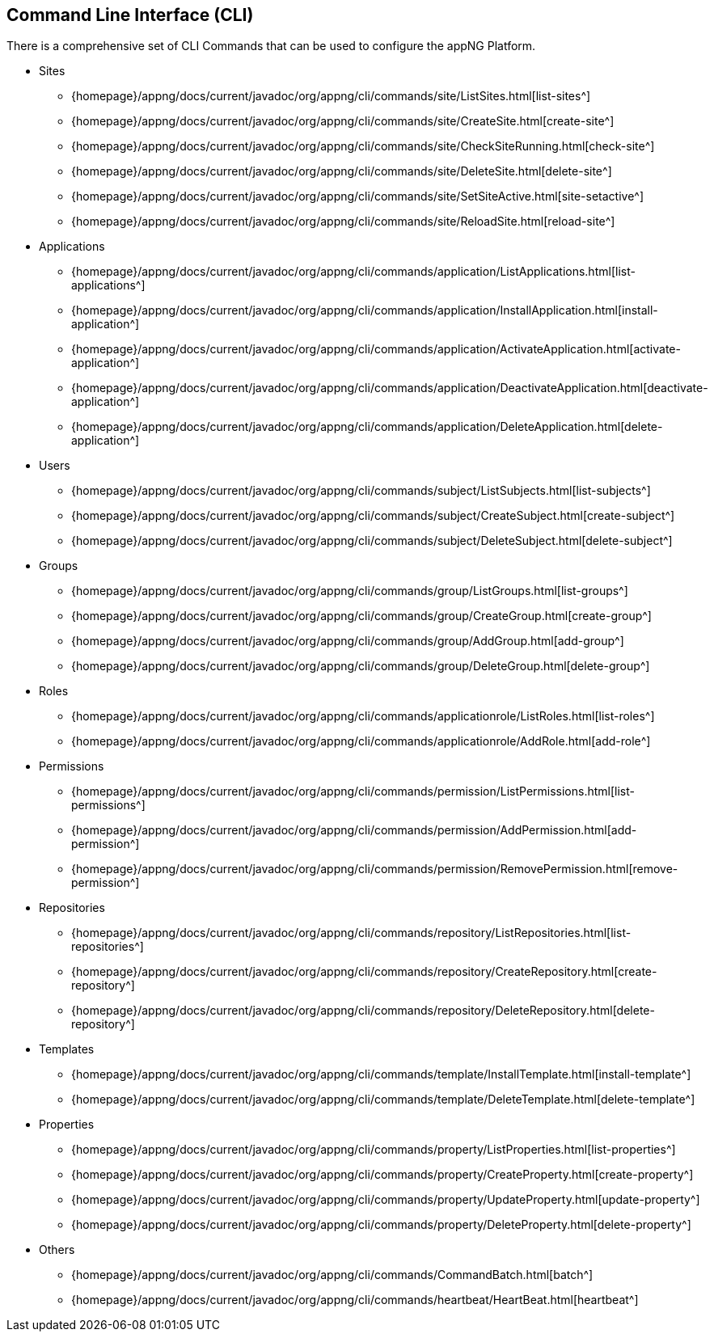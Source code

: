 == Command Line Interface (CLI)

There is a comprehensive set of CLI Commands that can be used to configure the appNG Platform.

* Sites
** {homepage}/appng/docs/current/javadoc/org/appng/cli/commands/site/ListSites.html[list-sites^]
** {homepage}/appng/docs/current/javadoc/org/appng/cli/commands/site/CreateSite.html[create-site^]
** {homepage}/appng/docs/current/javadoc/org/appng/cli/commands/site/CheckSiteRunning.html[check-site^]
** {homepage}/appng/docs/current/javadoc/org/appng/cli/commands/site/DeleteSite.html[delete-site^]
** {homepage}/appng/docs/current/javadoc/org/appng/cli/commands/site/SetSiteActive.html[site-setactive^]
** {homepage}/appng/docs/current/javadoc/org/appng/cli/commands/site/ReloadSite.html[reload-site^]

* Applications
** {homepage}/appng/docs/current/javadoc/org/appng/cli/commands/application/ListApplications.html[list-applications^]
** {homepage}/appng/docs/current/javadoc/org/appng/cli/commands/application/InstallApplication.html[install-application^]
** {homepage}/appng/docs/current/javadoc/org/appng/cli/commands/application/ActivateApplication.html[activate-application^]
** {homepage}/appng/docs/current/javadoc/org/appng/cli/commands/application/DeactivateApplication.html[deactivate-application^]
** {homepage}/appng/docs/current/javadoc/org/appng/cli/commands/application/DeleteApplication.html[delete-application^]

* Users
** {homepage}/appng/docs/current/javadoc/org/appng/cli/commands/subject/ListSubjects.html[list-subjects^]
** {homepage}/appng/docs/current/javadoc/org/appng/cli/commands/subject/CreateSubject.html[create-subject^]
** {homepage}/appng/docs/current/javadoc/org/appng/cli/commands/subject/DeleteSubject.html[delete-subject^]

* Groups
** {homepage}/appng/docs/current/javadoc/org/appng/cli/commands/group/ListGroups.html[list-groups^]
** {homepage}/appng/docs/current/javadoc/org/appng/cli/commands/group/CreateGroup.html[create-group^]
** {homepage}/appng/docs/current/javadoc/org/appng/cli/commands/group/AddGroup.html[add-group^]
** {homepage}/appng/docs/current/javadoc/org/appng/cli/commands/group/DeleteGroup.html[delete-group^]

* Roles
** {homepage}/appng/docs/current/javadoc/org/appng/cli/commands/applicationrole/ListRoles.html[list-roles^]
** {homepage}/appng/docs/current/javadoc/org/appng/cli/commands/applicationrole/AddRole.html[add-role^]

* Permissions
** {homepage}/appng/docs/current/javadoc/org/appng/cli/commands/permission/ListPermissions.html[list-permissions^]
** {homepage}/appng/docs/current/javadoc/org/appng/cli/commands/permission/AddPermission.html[add-permission^]
** {homepage}/appng/docs/current/javadoc/org/appng/cli/commands/permission/RemovePermission.html[remove-permission^]

* Repositories
** {homepage}/appng/docs/current/javadoc/org/appng/cli/commands/repository/ListRepositories.html[list-repositories^]	
** {homepage}/appng/docs/current/javadoc/org/appng/cli/commands/repository/CreateRepository.html[create-repository^]
** {homepage}/appng/docs/current/javadoc/org/appng/cli/commands/repository/DeleteRepository.html[delete-repository^]

* Templates
** {homepage}/appng/docs/current/javadoc/org/appng/cli/commands/template/InstallTemplate.html[install-template^]
** {homepage}/appng/docs/current/javadoc/org/appng/cli/commands/template/DeleteTemplate.html[delete-template^]

* Properties
** {homepage}/appng/docs/current/javadoc/org/appng/cli/commands/property/ListProperties.html[list-properties^]
** {homepage}/appng/docs/current/javadoc/org/appng/cli/commands/property/CreateProperty.html[create-property^]
** {homepage}/appng/docs/current/javadoc/org/appng/cli/commands/property/UpdateProperty.html[update-property^]
** {homepage}/appng/docs/current/javadoc/org/appng/cli/commands/property/DeleteProperty.html[delete-property^]

* Others
** {homepage}/appng/docs/current/javadoc/org/appng/cli/commands/CommandBatch.html[batch^]
** {homepage}/appng/docs/current/javadoc/org/appng/cli/commands/heartbeat/HeartBeat.html[heartbeat^]

